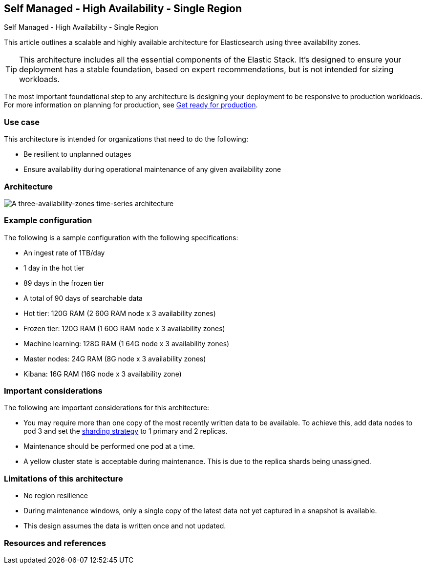 [[three-availability-zones]]
== Self Managed - High Availability - Single Region
++++
<titleabbrev>Self Managed - High Availability - Single Region</titleabbrev>
++++

This article outlines a scalable and highly available architecture for Elasticsearch using three availability zones. 

TIP: This architecture includes all the essential components of the Elastic Stack. It's designed to ensure your deployment has a stable foundation, based on expert recommendations, but is not intended for sizing workloads.

The most important foundational step to any architecture is designing your deployment to be responsive to production workloads. For more information on planning for production, see https://www.elastic.co/guide/en/elasticsearch/reference/current/scalability.html[Get ready for production].

[discrete]
[[three-availability-zones-use-case]]
=== Use case

This architecture is intended for organizations that need to do the following: 

* Be resilient to unplanned outages
* Ensure availability during operational maintenance of any given availability zone 

[discrete]
[[three-availability-zones-architecture]]
=== Architecture

image::images/three-availability-zone.png["A three-availability-zones time-series architecture"]

[discrete]
[[three-availability-zones-configuration]]
=== Example configuration

The following is a sample configuration with the following specifications:

* An ingest rate of 1TB/day
* 1 day in the hot tier
* 89 days in the frozen tier
* A total of 90 days of searchable data

* Hot tier: 120G RAM (2 60G RAM node x 3 availability zones)
* Frozen tier: 120G RAM (1 60G RAM node x 3 availability zones)
* Machine learning: 128G RAM (1 64G node x 3 availability zones)
* Master nodes: 24G RAM (8G node x 3 availability zones)
* Kibana: 16G RAM (16G node x 3 availability zone)

[discrete]
[[three-availability-zones-considerations]]
=== Important considerations

The following are important considerations for this architecture:

* You may require more than one copy of the most recently written data to be available. To achieve this, add data nodes to pod 3 and set the https://www.elastic.co/guide/en/elasticsearch/reference/current/size-your-shards.html#create-a-sharding-strategy[sharding strategy] to 1 primary and 2 replicas.
* Maintenance should be performed one pod at a time.
* A yellow cluster state is acceptable during maintenance. This is due to the replica shards being unassigned.

[discrete]
[[three-zone-limitations]]
=== Limitations of this architecture
* No region resilience
* During maintenance windows, only a single copy of the latest data not yet captured in a snapshot is available.
* This design assumes the data is written once and not updated.

[discrete]
[[three-availability-zones-resources]]

=== Resources and references



